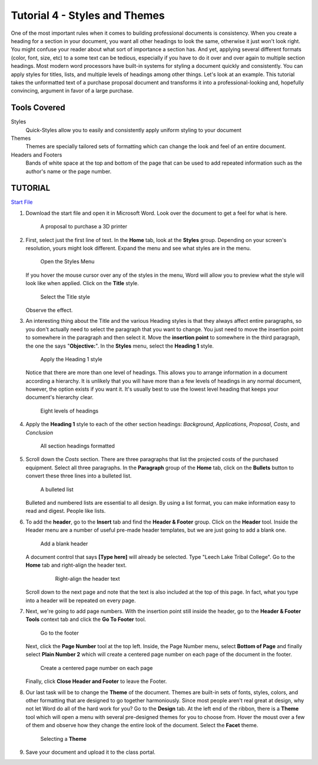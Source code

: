 Tutorial 4 - Styles and Themes
------------------------------

One of the most important rules when it comes to building professional documents is consistency. When you create a heading for a section in your document, you want all other headings to look the same, otherwise it just won't look right. You might confuse your reader about what sort of importance a section has. And yet, applying several different formats (color, font, size, etc) to a some text can be tedious, especially if you have to do it over and over again to multiple section headings. Most modern word processors have built-in systems for styling a document quickly and consistently. You can apply styles for titles, lists, and multiple levels of headings among other things. Let's look at an example. This tutorial takes the unformatted text of a purchase proposal document and transforms it into a professional-looking and, hopefully convincing, argument in favor of a large purchase.

Tools Covered
~~~~~~~~~~~~~


Styles
    Quick-Styles allow you to easily and consistently apply uniform styling to your document
Themes
    Themes are specially tailored sets of formatting which can change the look and feel of an entire document.
Headers and Footers
    Bands of white space at the top and bottom of the page that can be used to add repeated information such as the author's name or the page number.

TUTORIAL
~~~~~~~~

`Start File <http://erickuha.com/primer/word_resources/tutorial4_start.docx>`_



#. Download the start file and open it in Microsoft Word. Look over the document to get a feel for what is here.

   .. figure:: images/tutorial4/1.png
       :width: 100%
       
       A proposal to purchase a 3D printer



#. First, select just the first line of text. In the **Home** tab, look at the **Styles** group. Depending on your screen's resolution, yours might look different. Expand the menu and see what styles are in the menu.

   .. figure:: images/tutorial4/2.png
       :alt: Expand Menu
       :width: 100%

       Open the Styles Menu

   If you hover the mouse cursor over any of the styles in the menu, Word will allow you to preview what the style will look like when applied. Click on the **Title** style.

   .. figure:: images/tutorial4/3.png
       :alt: Title Style
       :width: 100%

       Select the Title style

   Observe the effect.


#. An interesting thing about the Title and the various Heading styles is that they always affect entire paragraphs, so you don't actually need to select the paragraph that you want to change. You just need to move the insertion point to somewhere in the paragraph and then select it. Move the **insertion point** to somewhere in the third paragraph, the one the says "**Objective:**". In the **Styles** menu, select the **Heading 1** style.

   .. figure:: images/tutorial4/4.png
       :alt: Heading 1
       :width: 100%

       Apply the Heading 1 style

   Notice that there are more than one level of headings. This allows you to arrange information in a document according a hierarchy. It is unlikely that you will have more than a few levels of headings in any normal document, however, the option exists if you want it. It's usually best to use the lowest level heading that keeps your document's hierarchy clear.

   .. figure:: images/tutorial4/5.png
       :alt: Heading Levels
       :width: 100%

       Eight levels of headings

#. Apply the **Heading 1** style to each of the other section headings: *Background*, *Applications*, *Proposal*, *Costs*, and *Conclusion*

   .. figure:: images/tutorial4/6.png 
       :alt: All headings
       :width: 100%

       All section headings formatted

#. Scroll down the *Costs* section. There are three paragraphs that list the projected costs of the purchased equipment. Select all three paragraphs. In the **Paragraph** group of the **Home** tab, click on the **Bullets** button to convert these three lines into a bulleted list.

   .. figure:: images/tutorial4/7.png
       :alt: Bullet List
       :width: 100%

       A bulleted list

   Bulleted and numbered lists are essential to all design. By using a list format, you can make information easy to read and digest. People like lists.


#. To add the **header**, go to the **Insert** tab and find the **Header & Footer** group. Click on the **Header** tool. Inside the Header menu are a number of useful pre-made header templates, but we are just going to add a blank one.

   .. figure:: images/tutorial4/8.png
       :alt: Header
       :width: 100%

       Add a blank header


   A document control that says **[Type here]** will already be selected. Type "Leech Lake Tribal College". Go to the **Home** tab and right-align the header text.

     .. figure:: images/tutorial4/9.png
         :alt: right-align
         :width: 100%

         Right-align the header text

   Scroll down to the next page and note that the text is also included at the top of this page. In fact, what you type into a header will be repeated on every page.


#. Next, we're going to add page numbers. With the insertion point still inside the header, go to the **Header & Footer Tools** context tab and click the **Go To Footer** tool.

   .. figure:: images/tutorial4/10.png
       :alt: Go to footer
       :width: 100%

       Go to the footer

   Next, click the **Page Number** tool at the top left. Inside, the Page Number menu, select **Bottom of Page** and finally select **Plain Number 2** which will create a centered page number on each page of the document in the footer.

   .. figure:: images/tutorial4/11.png
       :alt: Page Number
       :width: 100%

       Create a centered page number on each page

   Finally, click **Close Header and Footer** to leave the Footer.


#. Our last task will be to change the **Theme** of the document. Themes are built-in sets of fonts, styles, colors, and other formatting that are designed to go together harmoniously. Since most people aren't real great at design, why not let Word do all of the hard work for you? Go to the **Design** tab. At the left end of the ribbon, there is a **Theme** tool which will open a menu with several pre-designed themes for you to choose from. Hover the moust over a few of them and observe how they change the entire look of the document. Select the **Facet** theme.

   .. figure:: images/tutorial4/12.png
       :alt: facet theme
       :width: 100%

       Selecting a **Theme**


#. Save your document and upload it to the class portal.


